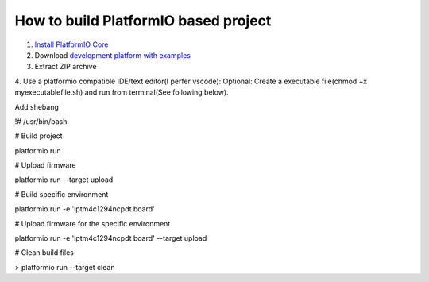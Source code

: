 How to build PlatformIO based project
=====================================

1. `Install PlatformIO Core <http://docs.platformio.org/page/core.html>`_
2. Download `development platform with examples <https://github.com/platformio/platform-titiva/archive/develop.zip>`_
3. Extract ZIP archive
4. Use a platformio compatible IDE/text editor(I perfer vscode):
Optional: Create a executable file(chmod +x myexecutablefile.sh) and run from terminal(See following below).


Add shebang

!# /usr/bin/bash

# Build project

platformio run

# Upload firmware

platformio run --target upload

# Build specific environment

platformio run -e 'lptm4c1294ncpdt board'

# Upload firmware for the specific environment

platformio run -e 'lptm4c1294ncpdt board' --target upload

# Clean build files

> platformio run --target clean
